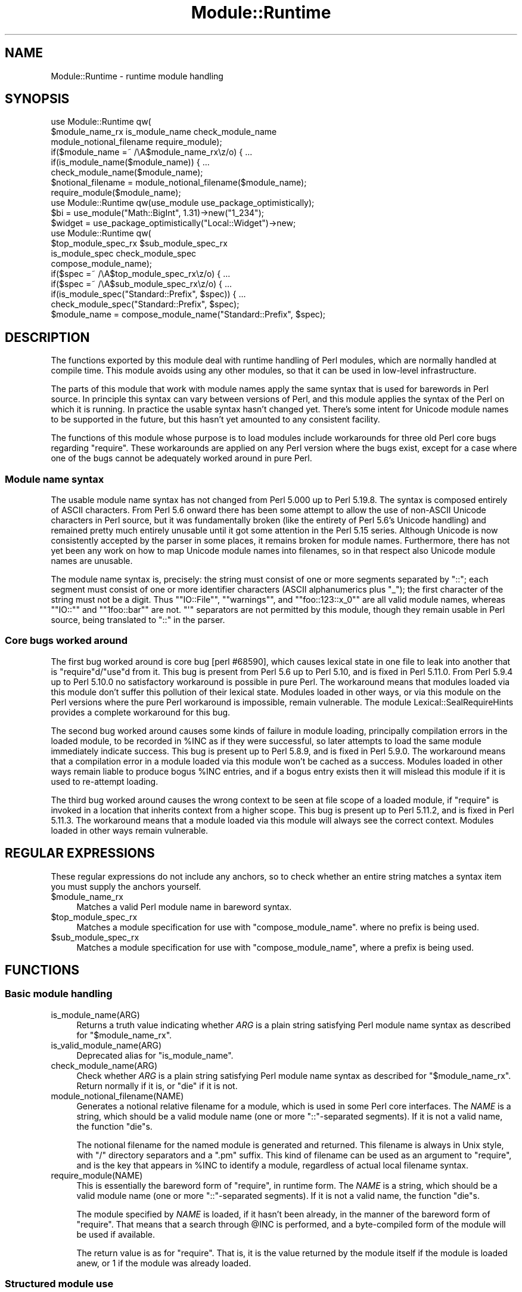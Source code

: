 .\" -*- mode: troff; coding: utf-8 -*-
.\" Automatically generated by Pod::Man 5.0102 (Pod::Simple 3.45)
.\"
.\" Standard preamble:
.\" ========================================================================
.de Sp \" Vertical space (when we can't use .PP)
.if t .sp .5v
.if n .sp
..
.de Vb \" Begin verbatim text
.ft CW
.nf
.ne \\$1
..
.de Ve \" End verbatim text
.ft R
.fi
..
.\" \*(C` and \*(C' are quotes in nroff, nothing in troff, for use with C<>.
.ie n \{\
.    ds C` ""
.    ds C' ""
'br\}
.el\{\
.    ds C`
.    ds C'
'br\}
.\"
.\" Escape single quotes in literal strings from groff's Unicode transform.
.ie \n(.g .ds Aq \(aq
.el       .ds Aq '
.\"
.\" If the F register is >0, we'll generate index entries on stderr for
.\" titles (.TH), headers (.SH), subsections (.SS), items (.Ip), and index
.\" entries marked with X<> in POD.  Of course, you'll have to process the
.\" output yourself in some meaningful fashion.
.\"
.\" Avoid warning from groff about undefined register 'F'.
.de IX
..
.nr rF 0
.if \n(.g .if rF .nr rF 1
.if (\n(rF:(\n(.g==0)) \{\
.    if \nF \{\
.        de IX
.        tm Index:\\$1\t\\n%\t"\\$2"
..
.        if !\nF==2 \{\
.            nr % 0
.            nr F 2
.        \}
.    \}
.\}
.rr rF
.\" ========================================================================
.\"
.IX Title "Module::Runtime 3"
.TH Module::Runtime 3 2025-04-21 "perl v5.40.0" "User Contributed Perl Documentation"
.\" For nroff, turn off justification.  Always turn off hyphenation; it makes
.\" way too many mistakes in technical documents.
.if n .ad l
.nh
.SH NAME
Module::Runtime \- runtime module handling
.SH SYNOPSIS
.IX Header "SYNOPSIS"
.Vb 3
\&    use Module::Runtime qw(
\&        $module_name_rx is_module_name check_module_name
\&        module_notional_filename require_module);
\&
\&    if($module_name =~ /\eA$module_name_rx\ez/o) { ...
\&    if(is_module_name($module_name)) { ...
\&    check_module_name($module_name);
\&
\&    $notional_filename = module_notional_filename($module_name);
\&    require_module($module_name);
\&
\&    use Module::Runtime qw(use_module use_package_optimistically);
\&
\&    $bi = use_module("Math::BigInt", 1.31)\->new("1_234");
\&    $widget = use_package_optimistically("Local::Widget")\->new;
\&
\&    use Module::Runtime qw(
\&        $top_module_spec_rx $sub_module_spec_rx
\&        is_module_spec check_module_spec
\&        compose_module_name);
\&
\&    if($spec =~ /\eA$top_module_spec_rx\ez/o) { ...
\&    if($spec =~ /\eA$sub_module_spec_rx\ez/o) { ...
\&    if(is_module_spec("Standard::Prefix", $spec)) { ...
\&    check_module_spec("Standard::Prefix", $spec);
\&
\&    $module_name = compose_module_name("Standard::Prefix", $spec);
.Ve
.SH DESCRIPTION
.IX Header "DESCRIPTION"
The functions exported by this module deal with runtime handling of
Perl modules, which are normally handled at compile time.  This module
avoids using any other modules, so that it can be used in low-level
infrastructure.
.PP
The parts of this module that work with module names apply the same syntax
that is used for barewords in Perl source.  In principle this syntax
can vary between versions of Perl, and this module applies the syntax of
the Perl on which it is running.  In practice the usable syntax hasn't
changed yet.  There's some intent for Unicode module names to be supported
in the future, but this hasn't yet amounted to any consistent facility.
.PP
The functions of this module whose purpose is to load modules include
workarounds for three old Perl core bugs regarding \f(CW\*(C`require\*(C'\fR.  These
workarounds are applied on any Perl version where the bugs exist, except
for a case where one of the bugs cannot be adequately worked around in
pure Perl.
.SS "Module name syntax"
.IX Subsection "Module name syntax"
The usable module name syntax has not changed from Perl 5.000 up to
Perl 5.19.8.  The syntax is composed entirely of ASCII characters.
From Perl 5.6 onward there has been some attempt to allow the use of
non-ASCII Unicode characters in Perl source, but it was fundamentally
broken (like the entirety of Perl 5.6's Unicode handling) and remained
pretty much entirely unusable until it got some attention in the Perl
5.15 series.  Although Unicode is now consistently accepted by the
parser in some places, it remains broken for module names.  Furthermore,
there has not yet been any work on how to map Unicode module names into
filenames, so in that respect also Unicode module names are unusable.
.PP
The module name syntax is, precisely: the string must consist of one or
more segments separated by \f(CW\*(C`::\*(C'\fR; each segment must consist of one or more
identifier characters (ASCII alphanumerics plus "_"); the first character
of the string must not be a digit.  Thus "\f(CW\*(C`IO::File\*(C'\fR", "\f(CW\*(C`warnings\*(C'\fR",
and "\f(CW\*(C`foo::123::x_0\*(C'\fR" are all valid module names, whereas "\f(CW\*(C`IO::\*(C'\fR"
and "\f(CW\*(C`1foo::bar\*(C'\fR" are not.  \f(CW\*(C`\*(Aq\*(C'\fR separators are not permitted by this
module, though they remain usable in Perl source, being translated to
\&\f(CW\*(C`::\*(C'\fR in the parser.
.SS "Core bugs worked around"
.IX Subsection "Core bugs worked around"
The first bug worked around is core bug [perl #68590], which causes
lexical state in one file to leak into another that is \f(CW\*(C`require\*(C'\fRd/\f(CW\*(C`use\*(C'\fRd
from it.  This bug is present from Perl 5.6 up to Perl 5.10, and is
fixed in Perl 5.11.0.  From Perl 5.9.4 up to Perl 5.10.0 no satisfactory
workaround is possible in pure Perl.  The workaround means that modules
loaded via this module don't suffer this pollution of their lexical
state.  Modules loaded in other ways, or via this module on the Perl
versions where the pure Perl workaround is impossible, remain vulnerable.
The module Lexical::SealRequireHints provides a complete workaround
for this bug.
.PP
The second bug worked around causes some kinds of failure in module
loading, principally compilation errors in the loaded module, to be
recorded in \f(CW%INC\fR as if they were successful, so later attempts to load
the same module immediately indicate success.  This bug is present up
to Perl 5.8.9, and is fixed in Perl 5.9.0.  The workaround means that a
compilation error in a module loaded via this module won't be cached as
a success.  Modules loaded in other ways remain liable to produce bogus
\&\f(CW%INC\fR entries, and if a bogus entry exists then it will mislead this
module if it is used to re-attempt loading.
.PP
The third bug worked around causes the wrong context to be seen at
file scope of a loaded module, if \f(CW\*(C`require\*(C'\fR is invoked in a location
that inherits context from a higher scope.  This bug is present up to
Perl 5.11.2, and is fixed in Perl 5.11.3.  The workaround means that
a module loaded via this module will always see the correct context.
Modules loaded in other ways remain vulnerable.
.SH "REGULAR EXPRESSIONS"
.IX Header "REGULAR EXPRESSIONS"
These regular expressions do not include any anchors, so to check
whether an entire string matches a syntax item you must supply the
anchors yourself.
.ie n .IP $module_name_rx 4
.el .IP \f(CW$module_name_rx\fR 4
.IX Item "$module_name_rx"
Matches a valid Perl module name in bareword syntax.
.ie n .IP $top_module_spec_rx 4
.el .IP \f(CW$top_module_spec_rx\fR 4
.IX Item "$top_module_spec_rx"
Matches a module specification for use with
"compose_module_name".
where no prefix is being used.
.ie n .IP $sub_module_spec_rx 4
.el .IP \f(CW$sub_module_spec_rx\fR 4
.IX Item "$sub_module_spec_rx"
Matches a module specification for use with
"compose_module_name",
where a prefix is being used.
.SH FUNCTIONS
.IX Header "FUNCTIONS"
.SS "Basic module handling"
.IX Subsection "Basic module handling"
.IP is_module_name(ARG) 4
.IX Item "is_module_name(ARG)"
Returns a truth value indicating whether \fIARG\fR is a plain string
satisfying Perl module name syntax as described for "$module_name_rx".
.IP is_valid_module_name(ARG) 4
.IX Item "is_valid_module_name(ARG)"
Deprecated alias for "is_module_name".
.IP check_module_name(ARG) 4
.IX Item "check_module_name(ARG)"
Check whether \fIARG\fR is a plain string
satisfying Perl module name syntax as described for "$module_name_rx".
Return normally if it is, or \f(CW\*(C`die\*(C'\fR if it is not.
.IP module_notional_filename(NAME) 4
.IX Item "module_notional_filename(NAME)"
Generates a notional relative filename for a module, which is used in
some Perl core interfaces.
The \fINAME\fR is a string, which should be a valid module name (one or
more \f(CW\*(C`::\*(C'\fR\-separated segments).  If it is not a valid name, the function
\&\f(CW\*(C`die\*(C'\fRs.
.Sp
The notional filename for the named module is generated and returned.
This filename is always in Unix style, with \f(CW\*(C`/\*(C'\fR directory separators
and a \f(CW\*(C`.pm\*(C'\fR suffix.  This kind of filename can be used as an argument to
\&\f(CW\*(C`require\*(C'\fR, and is the key that appears in \f(CW%INC\fR to identify a module,
regardless of actual local filename syntax.
.IP require_module(NAME) 4
.IX Item "require_module(NAME)"
This is essentially the bareword form of \f(CW\*(C`require\*(C'\fR, in runtime form.
The \fINAME\fR is a string, which should be a valid module name (one or
more \f(CW\*(C`::\*(C'\fR\-separated segments).  If it is not a valid name, the function
\&\f(CW\*(C`die\*(C'\fRs.
.Sp
The module specified by \fINAME\fR is loaded, if it hasn't been already,
in the manner of the bareword form of \f(CW\*(C`require\*(C'\fR.  That means that a
search through \f(CW@INC\fR is performed, and a byte-compiled form of the
module will be used if available.
.Sp
The return value is as for \f(CW\*(C`require\*(C'\fR.  That is, it is the value returned
by the module itself if the module is loaded anew, or \f(CW1\fR if the module
was already loaded.
.SS "Structured module use"
.IX Subsection "Structured module use"
.IP "use_module(NAME[, VERSION])" 4
.IX Item "use_module(NAME[, VERSION])"
This is essentially \f(CW\*(C`use\*(C'\fR in runtime form, but without the importing
feature (which is fundamentally a compile-time thing).  The \fINAME\fR is
handled just like in \f(CW\*(C`require_module\*(C'\fR above: it must be a module name,
and the named module is loaded as if by the bareword form of \f(CW\*(C`require\*(C'\fR.
.Sp
If a \fIVERSION\fR is specified, the \f(CW\*(C`VERSION\*(C'\fR method of the loaded module is
called with the specified \fIVERSION\fR as an argument.  This normally serves to
ensure that the version loaded is at least the version required.  This is
the same functionality provided by the \fIVERSION\fR parameter of \f(CW\*(C`use\*(C'\fR.
.Sp
On success, the name of the module is returned.  This is unlike
"require_module", and is done so that the entire call
to "use_module" can be used as a class name to
call a constructor, as in the example in the synopsis.
.IP "use_package_optimistically(NAME[, VERSION])" 4
.IX Item "use_package_optimistically(NAME[, VERSION])"
This is an analogue of "use_module" for
the situation where there is
uncertainty as to whether a package/class is defined in its own module
or by some other means.  It attempts to arrange for the named package to
be available, either by loading a module or by doing nothing and hoping.
.Sp
An attempt is made to load the named module (as if by the bareword form
of \f(CW\*(C`require\*(C'\fR).  If the module cannot be found then it is assumed that
the package was actually already loaded by other means, and no error
is signaled.  That's the optimistic bit.
.Sp
\&\fIWarning:\fR this optional module loading is liable to cause unreliable
behaviour, including security problems.  It interacts especially badly
with having \f(CW\*(C`.\*(C'\fR in \f(CW@INC\fR, which was the default state of affairs in
Perls prior to 5.25.11.  If a package is actually defined by some means
other than a module, then applying this function to it causes a spurious
attempt to load a module that is expected to be non-existent.  If a
module actually exists under that name then it will be unintentionally
loaded.  If \f(CW\*(C`.\*(C'\fR is in \f(CW@INC\fR and this code is ever run with the current
directory being one writable by a malicious user (such as \fI/tmp\fR), then
the malicious user can easily cause the victim to run arbitrary code, by
creating a module file under the predictable spuriously-loaded name in the
writable directory.  Generally, optional module loading should be avoided.
.Sp
This is mostly the same operation that is performed by the base pragma
to ensure that the specified base classes are available.  The behaviour
of base was simplified in version 2.18, and later improved in version
2.20, and on both occasions this function changed to match.
.Sp
If a \fIVERSION\fR is specified, the \f(CW\*(C`VERSION\*(C'\fR method of the loaded package is
called with the specified \fIVERSION\fR as an argument.  This normally serves
to ensure that the version loaded is at least the version required.
On success, the name of the package is returned.  These aspects of the
function work just like "use_module".
.SS "Module name composition"
.IX Subsection "Module name composition"
.IP "is_module_spec(PREFIX, SPEC)" 4
.IX Item "is_module_spec(PREFIX, SPEC)"
Returns a truth value indicating
whether \fISPEC\fR is valid input for
"compose_module_name".
See below for what that entails.  Whether a \fIPREFIX\fR is supplied affects
the validity of \fISPEC\fR, but the exact value of the prefix is unimportant,
so this function treats \fIPREFIX\fR as a truth value.
.IP "is_valid_module_spec(PREFIX, SPEC)" 4
.IX Item "is_valid_module_spec(PREFIX, SPEC)"
Deprecated alias for "is_module_spec".
.IP "check_module_spec(PREFIX, SPEC)" 4
.IX Item "check_module_spec(PREFIX, SPEC)"
Check whether \fISPEC\fR is valid input for
"compose_module_name".
Return normally if it is, or \f(CW\*(C`die\*(C'\fR if it is not.
.IP "compose_module_name(PREFIX, SPEC)" 4
.IX Item "compose_module_name(PREFIX, SPEC)"
This function is intended to make it more convenient for a user to specify
a Perl module name at runtime.  Users have greater need for abbreviations
and context-sensitivity than programmers, and Perl module names get a
little unwieldy.  \fISPEC\fR is what the user specifies, and this function
translates it into a module name in standard form, which it returns.
.Sp
\&\fISPEC\fR has syntax approximately that of a standard module name: it
should consist of one or more name segments, each of which consists
of one or more identifier characters.  However, \f(CW\*(C`/\*(C'\fR is permitted as a
separator, in addition to the standard \f(CW\*(C`::\*(C'\fR.  The two separators are
entirely interchangeable.
.Sp
Additionally, if \fIPREFIX\fR is not \f(CW\*(C`undef\*(C'\fR then it must be a module
name in standard form, and it is prefixed to the user-specified name.
The user can inhibit the prefix addition by starting \fISPEC\fR with a
separator (either \f(CW\*(C`/\*(C'\fR or \f(CW\*(C`::\*(C'\fR).
.SH BUGS
.IX Header "BUGS"
On Perl versions 5.7.2 to 5.8.8, if \f(CW\*(C`require\*(C'\fR is overridden by the
\&\f(CW\*(C`CORE::GLOBAL\*(C'\fR mechanism, it is likely to break the heuristics used by
"use_package_optimistically",
making it signal an error for a missing
module rather than assume that it was already loaded.  From Perl 5.8.9
onward, and on 5.7.1 and earlier, this module can avoid being confused
by such an override.  On the affected versions, a \f(CW\*(C`require\*(C'\fR override
might be installed by Lexical::SealRequireHints, if something requires
its bugfix but for some reason its XS implementation isn't available.
.SH "SEE ALSO"
.IX Header "SEE ALSO"
.IP \(bu 4
Lexical::SealRequireHints
.IP \(bu 4
base
.IP \(bu 4
"require" in perlfunc
.IP \(bu 4
"use" in perlfunc
.SH AUTHOR
.IX Header "AUTHOR"
Andrew Main (Zefram) <zefram@fysh.org>
.SH COPYRIGHT
.IX Header "COPYRIGHT"
Copyright (C) 2004, 2006, 2007, 2009, 2010, 2011, 2012, 2014, 2017
Andrew Main (Zefram) <zefram@fysh.org>
.PP
Copyright (C) 2025 Graham Knop <haarg@haarg.org>
.SH LICENSE
.IX Header "LICENSE"
This module is free software; you can redistribute it and/or modify it
under the same terms as Perl itself.
